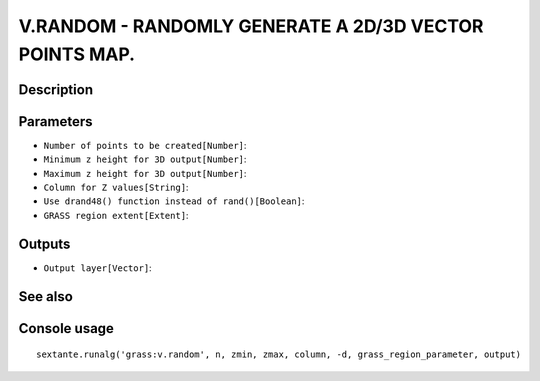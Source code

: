 V.RANDOM - RANDOMLY GENERATE A 2D/3D VECTOR POINTS MAP.
=======================================================

Description
-----------

Parameters
----------

- ``Number of points to be created[Number]``:
- ``Minimum z height for 3D output[Number]``:
- ``Maximum z height for 3D output[Number]``:
- ``Column for Z values[String]``:
- ``Use drand48() function instead of rand()[Boolean]``:
- ``GRASS region extent[Extent]``:

Outputs
-------

- ``Output layer[Vector]``:

See also
---------


Console usage
-------------


::

	sextante.runalg('grass:v.random', n, zmin, zmax, column, -d, grass_region_parameter, output)
